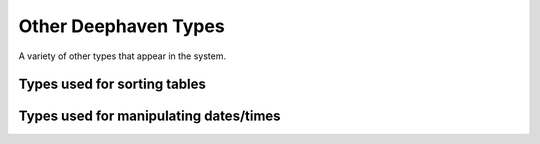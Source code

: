 Other Deephaven Types
=====================

A variety of other types that appear in the system.

Types used for sorting tables
-----------------------------

.. doxygenclass:: deephaven::client::highlevel::SortPair
   :members:

.. doxygenenum:: deephaven::client::highlevel::SortDirection

Types used for manipulating dates/times
---------------------------------------

.. doxygenclass:: deephaven::client::highlevel::DateTime
   :members:
